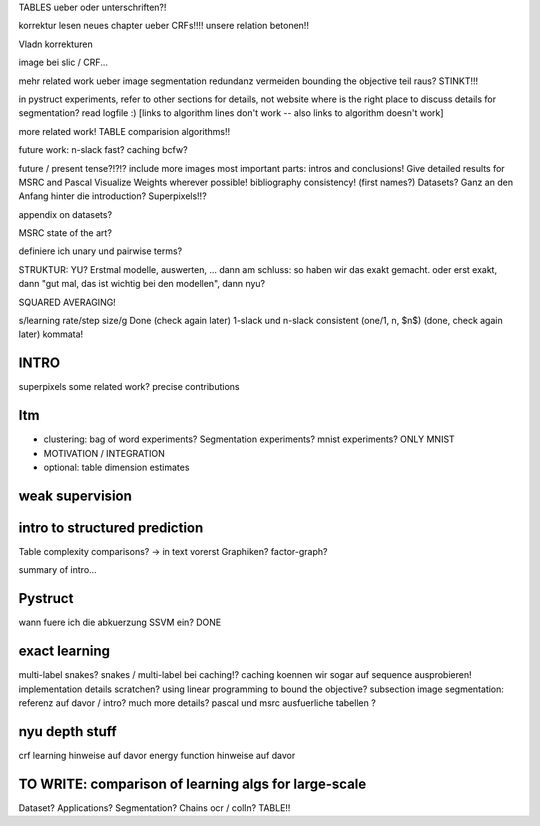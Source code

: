 TABLES ueber oder unterschriften?!

korrektur lesen neues chapter ueber CRFs!!!!
unsere relation betonen!!

Vladn korrekturen

image bei slic / CRF...

mehr related work ueber image segmentation
redundanz vermeiden
bounding the objective teil raus? STINKT!!!


in pystruct experiments, refer to other sections for details, not website
where is the right place to discuss details for segmentation?
read logfile :)
[links to algorithm lines don't work -- also links to algorithm doesn't work]

more related work!
TABLE comparision algorithms!!

future work: n-slack fast? caching bcfw?


future / present tense?!?!?
include more images
most important parts: intros and conclusions!
Give detailed results for MSRC and Pascal
Visualize Weights wherever possible!
bibliography consistency! (first names?)
Datasets? Ganz an den Anfang hinter die introduction?
Superpixels!!?

appendix on datasets?

MSRC state of the art?

definiere ich unary und pairwise terms?

STRUKTUR: YU?
Erstmal modelle, auswerten, ... dann am schluss: so haben wir das exakt gemacht.
oder erst exakt, dann "gut mal, das ist wichtig bei den modellen", dann nyu?

SQUARED AVERAGING!


s/learning rate/step size/g  Done (check again later)
1-slack und n-slack consistent (one/1, n, $n$)  (done, check again later)
kommata!

INTRO
======
superpixels
some related work?
precise contributions


Itm
=====
* clustering: bag of word experiments? Segmentation experiments? mnist experiments?  ONLY MNIST
* MOTIVATION / INTEGRATION
* optional: table dimension estimates

weak supervision
==================

intro to structured prediction
============================================
Table complexity comparisons? -> in text vorerst
Graphiken?
factor-graph?

summary of intro...

Pystruct
========
wann fuere ich die abkuerzung SSVM ein? DONE

exact learning
=================
multi-label
snakes?
snakes / multi-label bei caching!? caching koennen wir sogar auf sequence ausprobieren!
implementation details scratchen?
using linear programming to bound the objective?
subsection image segmentation: referenz auf davor / intro?
much more details?
pascal und msrc ausfuerliche tabellen ?


nyu depth stuff
================
crf learning hinweise auf davor
energy function hinweise auf davor

TO WRITE: comparison of learning algs for large-scale
========================================================
Dataset? Applications?
Segmentation? Chains ocr / colln?
TABLE!!
